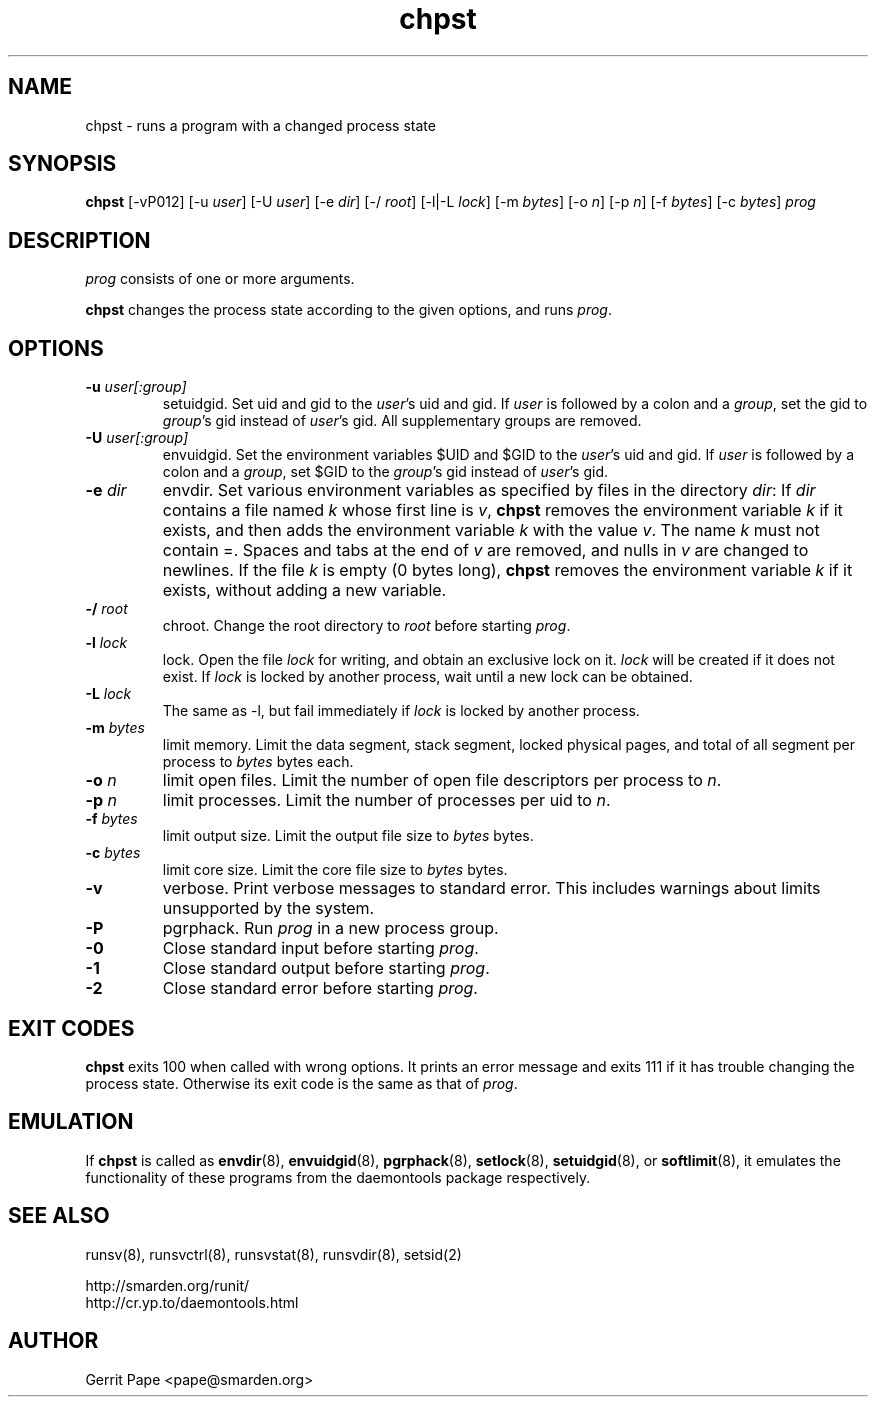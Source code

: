 .TH chpst 8
.SH NAME
chpst \- runs a program with a changed process state
.SH SYNOPSIS
.B chpst
[\-vP012]
[\-u
.IR user ]
[\-U
.IR user ]
[-e
.IR dir ]
[\-/
.IR root ]
[-l|-L
.IR lock ]
[-m
.IR bytes ]
[-o
.IR n ]
[-p
.IR n ]
[-f
.IR bytes ]
[-c
.IR bytes ]
.I prog
.SH DESCRIPTION
.I prog
consists of one or more arguments.
.P
.B chpst
changes the process state according to the given options, and runs
.IR prog .
.SH OPTIONS
.TP
.B \-u \fIuser[:group]
setuidgid.
Set uid and gid to the
.IR user 's
uid and gid.
If
.I user
is followed by a colon and a
.IR group ,
set the gid to
.IR group 's
gid instead of
.IR user 's
gid.
All supplementary groups are removed.
.TP
.B \-U \fIuser[:group]
envuidgid.
Set the environment variables $UID and $GID to the
.IR user 's
uid and gid.
If
.I user
is followed by a colon and a
.IR group ,
set $GID to the
.IR group 's
gid instead of
.IR user 's
gid.
.TP
.B \-e \fIdir
envdir.
Set various environment variables as specified by files in the directory
.IR dir :
If
.I dir
contains a file named
.I k
whose first line is
.IR v ,
.B chpst
removes the environment variable
.I k
if it exists, and then adds the environment variable
.I k
with the value
.IR v .
The name
.I k
must not contain =.
Spaces and tabs at the end of
.I v
are removed, and nulls in
.I v
are changed to newlines.
If the file
.I k
is empty (0 bytes long),
.B chpst
removes the environment variable
.I k
if it exists, without adding a new variable.
.TP
.B \-/ \fIroot
chroot.
Change the root directory to
.I root
before starting
.IR prog .
.TP
.B \-l \fIlock
lock.
Open the file
.I lock
for writing, and obtain an exclusive lock on it.
.I lock
will be created if it does not exist.
If
.I lock
is locked by another process, wait until a new lock can be obtained.
.TP
.B \-L \fIlock
The same as \-l, but fail immediately if
.I lock
is locked by another process.
.TP
.B \-m \fIbytes
limit memory.
Limit the data segment, stack segment, locked physical pages, and total of
all segment per process to
.I bytes
bytes each.
.TP
.B \-o \fIn
limit open files.
Limit the number of open file descriptors per process to
.IR n .
.TP
.B \-p \fIn
limit processes.
Limit the number of processes per uid to
.IR n .
.TP
.B \-f \fIbytes
limit output size.
Limit the output file size to
.I bytes
bytes.
.TP
.B \-c \fIbytes
limit core size.
Limit the core file size to
.I bytes
bytes.
.TP
.B \-v
verbose.
Print verbose messages to standard error.
This includes warnings about limits unsupported by the system.
.TP
.B \-P
pgrphack.
Run
.I prog
in a new process group.
.TP
.B \-0
Close standard input before starting
.IR prog .
.TP
.B \-1
Close standard output before starting
.IR prog .
.TP
.B \-2
Close standard error before starting
.IR prog .
.SH EXIT CODES
.B chpst
exits 100 when called with wrong options.
It prints an error message and exits 111 if it has trouble changing the
process state.
Otherwise its exit code is the same as that of
.IR prog .
.SH EMULATION
If
.B chpst
is called as
.BR envdir (8),
.BR envuidgid (8),
.BR pgrphack (8),
.BR setlock (8),
.BR setuidgid (8),
or
.BR softlimit (8),
it emulates the functionality of these programs from the daemontools package
respectively.
.SH SEE ALSO
runsv(8),
runsvctrl(8),
runsvstat(8),
runsvdir(8),
setsid(2)
.P
 http://smarden.org/runit/
 http://cr.yp.to/daemontools.html
.SH AUTHOR
Gerrit Pape <pape@smarden.org>
